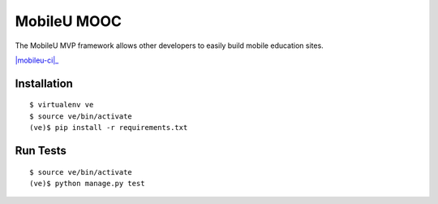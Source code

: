 MobileU MOOC
============

The MobileU MVP framework allows other developers to easily build mobile
education sites.

|mobileu-ci|_


Installation
~~~~~~~~~~~~

::

    $ virtualenv ve
    $ source ve/bin/activate
    (ve)$ pip install -r requirements.txt

Run Tests
~~~~~~~~~

::

    $ source ve/bin/activate
    (ve)$ python manage.py test



.. |mobileu-ci|: image:: https://magnum.travis-ci.com/praekelt/mobileu.svg?token=fFyy7nhP4syfyy2MySbK&branch=feature/issue-7-add-a-readme
.. _mobileu-ci: https://magnum.travis-ci.com/praekelt/mobileu
